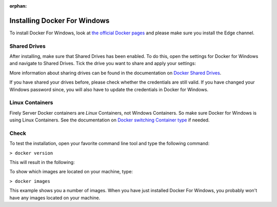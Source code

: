 :orphan:

.. Part of docker.rst

.. _docker_win:

=============================
Installing Docker For Windows
=============================

To install Docker For Windows, look at `the official Docker pages`_ and please make sure you install
the Edge channel.

.. _docker_win_shared_drives:

Shared Drives
-------------

After installing, make sure that Shared Drives has been enabled.
To do this, open the settings for Docker for Windows and navigate to Shared Drives. Tick the drive you want to share and apply your settings:

.. image:: ../images/docker_win.png
  :align: center

More information about sharing drives can be found in the documentation on `Docker Shared Drives`_. 

If you have shared your drives before, please check whether the credentials are still valid. If you have changed your Windows password since, you will also have to update the credentials in Docker for Windows.

.. image:: ../images/docker_ResetCredentials.png
  :align: left


.. _docker_win_linux_containers:

Linux Containers
----------------

Firely Server Docker containers are *Linux* Containers, not Windows Containers. So make sure Docker for Windows is using Linux Containers. See the documentation on `Docker switching Container type`_ if needed. 

Check
-----

To test the installation, open your favorite command line tool and type the following command:

``> docker version``

This will result in the following:

.. image:: ../images/docker_win2.png
  :align: left
  
To show which images are located on your machine, type:
 
``> docker images``
 
.. image:: ../images/docker_win3.png
 
This example shows you a number of images. When you have just installed Docker For Windows, you probably won't have any images located on your machine.

.. _Docker switching Container type: https://docs.docker.com/docker-for-windows/#switch-between-windows-and-linux-containers

.. _the official Docker pages: https://docs.docker.com/docker-for-windows/install

.. _Docker Shared Drives: https://docs.docker.com/docker-for-windows/#shared-drives
